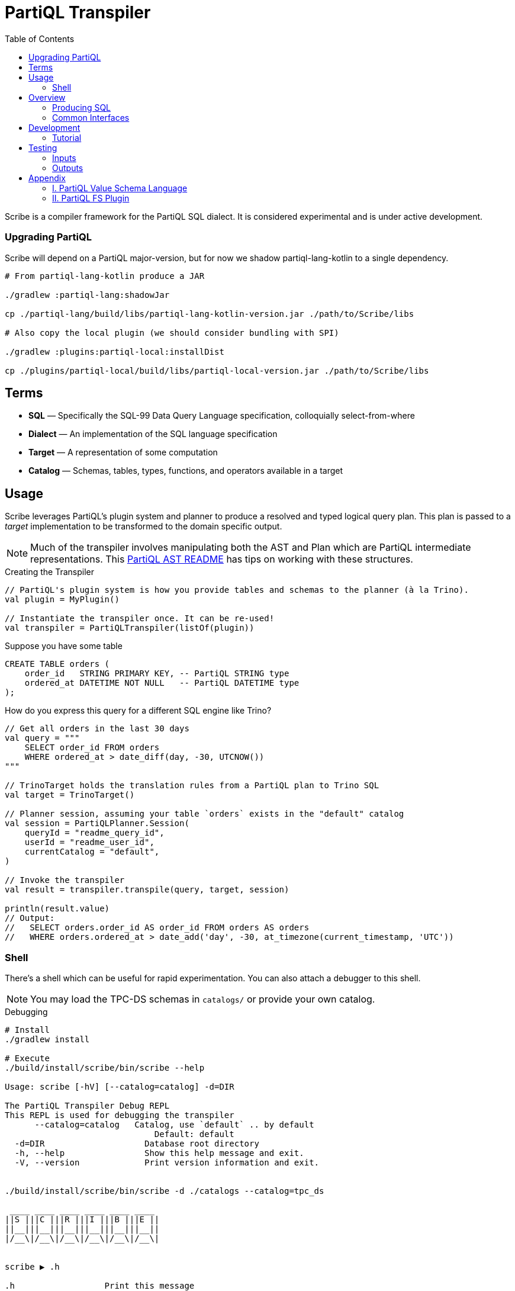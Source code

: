 = PartiQL Transpiler
:toc:

Scribe is a compiler framework for the PartiQL SQL dialect.
It is considered experimental and is under active development.

=== Upgrading PartiQL

Scribe will depend on a PartiQL major-version, but for now we shadow partiql-lang-kotlin to a single dependency.

[source,shell]
----
# From partiql-lang-kotlin produce a JAR

./gradlew :partiql-lang:shadowJar

cp ./partiql-lang/build/libs/partiql-lang-kotlin-version.jar ./path/to/Scribe/libs

# Also copy the local plugin (we should consider bundling with SPI)

./gradlew :plugins:partiql-local:installDist

cp ./plugins/partiql-local/build/libs/partiql-local-version.jar ./path/to/Scribe/libs
----

== Terms

* *SQL* — Specifically the SQL-99 Data Query Language specification, colloquially select-from-where
* *Dialect* — An implementation of the SQL language specification
* *Target* — A representation of some computation
* *Catalog* — Schemas, tables, types, functions, and operators available in a target

== Usage

Scribe leverages PartiQL's plugin system and planner to produce a resolved and typed logical query plan.
This plan is passed to a _target_ implementation to be transformed to the domain specific output.

NOTE: Much of the transpiler involves manipulating both the AST and Plan which are PartiQL intermediate representations.
This xref:https://github.com/partiql/partiql-lang-kotlin/blob/main/partiql-ast/README.adoc[PartiQL AST README] has tips on working with these structures.

.Creating the Transpiler
[source,kotlin]
----
// PartiQL's plugin system is how you provide tables and schemas to the planner (à la Trino).
val plugin = MyPlugin()

// Instantiate the transpiler once. It can be re-used!
val transpiler = PartiQLTranspiler(listOf(plugin))
----

Suppose you have some table

[source,sql]
----
CREATE TABLE orders (
    order_id   STRING PRIMARY KEY, -- PartiQL STRING type
    ordered_at DATETIME NOT NULL   -- PartiQL DATETIME type
);
----

How do you express this query for a different SQL engine like Trino?

[source,kotlin]
----
// Get all orders in the last 30 days
val query = """
    SELECT order_id FROM orders
    WHERE ordered_at > date_diff(day, -30, UTCNOW())
"""

// TrinoTarget holds the translation rules from a PartiQL plan to Trino SQL
val target = TrinoTarget()

// Planner session, assuming your table `orders` exists in the "default" catalog
val session = PartiQLPlanner.Session(
    queryId = "readme_query_id",
    userId = "readme_user_id",
    currentCatalog = "default",
)

// Invoke the transpiler
val result = transpiler.transpile(query, target, session)

println(result.value)
// Output:
//   SELECT orders.order_id AS order_id FROM orders AS orders
//   WHERE orders.ordered_at > date_add('day', -30, at_timezone(current_timestamp, 'UTC'))
----

=== Shell

There's a shell which can be useful for rapid experimentation. You can also attach a debugger to this shell.

NOTE: You may load the TPC-DS schemas in `catalogs/` or provide your own catalog.

.Debugging
[source,bash]
----
# Install
./gradlew install

# Execute
./build/install/scribe/bin/scribe --help

Usage: scribe [-hV] [--catalog=catalog] -d=DIR

The PartiQL Transpiler Debug REPL
This REPL is used for debugging the transpiler
      --catalog=catalog   Catalog, use `default` .. by default
                              Default: default
  -d=DIR                    Database root directory
  -h, --help                Show this help message and exit.
  -V, --version             Print version information and exit.


./build/install/scribe/bin/scribe -d ./catalogs --catalog=tpc_ds

 ____ ____ ____ ____ ____ ____
||S |||C |||R |||I |||B |||E ||
||__|||__|||__|||__|||__|||__||
|/__\|/__\|/__\|/__\|/__\|/__\|


scribe ▶ .h

.h                  Print this message
.s                  Print command history
.q                  Disconnect
.d                  Describe catalog
.dt table           Describe table
.debug on|off       Toggle debug printing
.t target           Get/Set the transpiler target
.clear              Clear screen
----

NOTE: You can attach a debugger with `JAVA_OPTS=-agentlib:jdwp=transport=dt_socket,server=y,suspend=n,address=localhost:5050 ...`


== Overview

Scribe is a framework to plug different compilation backends.
Perhaps this project should be renamed to BYOB (bring your own backend).
For now, we only provide SQL source-to-source compilation (hence "transpile"), but you could conceive of several non-SQL targets such as:

* xref:https://substrait.io/[Substrait]
* xref:https://spark.apache.org/docs/latest/api/java/org/apache/spark/sql/Dataset.html[Spark Dataset Closure]
* xref:https://beam.apache.org/documentation/basics/[Apache Beam Transform]
* xref:https://calcite.apache.org/docs/algebra.html[Calcite relational algebra]

=== Producing SQL

For now, Scribe provides two simple SQL text targets.
Each dialect is _quite_ similar (hence dialect) so much of the base translation from PartiQL's logical plan to an SQL AST is captured by `org.partiql.transpiler.sql.SqlTransform`.

This applies a transformation of relational algebra to an SQL AST just like Calcite's xref:https://github.com/apache/calcite/blob/main/core/src/main/java/org/apache/calcite/rel/rel2sql/RelToSqlConverter.java[RelToSqlConverter]; however, this is currently more limited than Calcite's.

Much of the differences between dialects comes down to scalar functions, but it's often the case that each dialect has functions with similar functionality albeit different names.
This is shown in the earlier `UTCNOW()` example.

=== Common Interfaces

The most useful interfaces to implement for an SQL target are

* `TpTarget<T>` — Base transpiler target interface
* `SqlTarget` — Base `TpTarget<String>` implementation for an SQL dialect target
* `SqlCalls` — Ruleset for rewriting scalar calls
* `SqlTransform` — Ruleset for RelToSql conversion

== Development

Let's work through an example of developing our own SQL target using SQLite as the target.
How might we transpile?

[source,sql]
----
SELECT CAST(a AS STRING) FROM T
----

With basic familiarity of SQLite, we know that `STRING` is not a valid type name, and we should replace it with `TEXT`.
How do we express this in a transpilation target?

=== Tutorial

.Extend SqlTarget
[source,kotlin]
----
public object SQLiteTarget : SqlTarget() {

    override val target: String = "SQLite"

    // Using SQLite3
    override val version: String = "3"

    // Override the default call ruleset with the SQLiteCalls ruleset
    override fun getCalls(onProblem: Problemhandler): SqlCalls = SQLiteCalls()

    // No need to rewrite the plan, return as is
    override fun rewrite(plan: PartiQLPlan, onProblem: ProblemCallback) = plan
}
----

NOTE: I'm conflicted on how to pass the problem handler to SqlCalls, so that's subject to change.

.Provide Scalar Function Ruleset
[source,kotlin]
----
@OptIn(PartiQLValueExperimental::class)
public class SQLiteCalls : SqlCalls() {

    /**
    * SqlCalls has many open functions which you can extend to override for edge cases.
    */
    override fun rewriteCast(type: PartiQLValueType, args: SqlArgs): Expr = Ast.create {
        if (type == PartiQLValueType.STRING) {
            // do something special for `CAST(.. AS STRING)`
            Ast.create { exprCast(args[0].expr, typeCustom("TEXT")) }
        } else {
            return super.rewriteCast(type, args)
        }
    }
}
----

This is reasonable, but what about replacing all occurrences of STRING with TEXT?
It would be a cumbersome to track down all the places a type might be used (like this `IS` special form is another).

We can actually _also_ extend how SQL is rendered to text via an extendable query printing framework.
See xref:https://github.com/partiql/partiql-lang-kotlin/pull/1183[Pull #1183].
You can provide the pretty-printer a _Dialect_ which contains base behavior for translating from an AST to a Block tree where the Block tree is a basic formatting structure.

Let's implement `SQLiteDialect` and wire it to our `SQLiteTarget`.

.Defining a Dialect
[source,kotlin]
----
public object SQLiteDialect : SqlDialect() {

    override fun visitTypeString(node: Type.String, head: SqlBlock) =
        SqlBlock.Link(head, SqlBlock.Text("TEXT"))
}
----

.Providing the Dialect
All this says is during the fold from an AST to Block tree, is to append the string "TEXT" to the tree.
We can use this dialect for our target by overriding the `dialect` field.

[source,kotlin]
----
public object SQLiteTarget : SqlTarget() {

    // ... same as before

    // hook up the pretty-printer rules
    override val dialect = SQLiteDialect
}
----

== Testing

PartiQL Scribe has a simple testing framework whereby each target asserts its desired output against a shared set of
input queries (defined in `test/resources/inputs/`).

If you wish to add a new test; please add in one of the .sql files of `test/resources/inputs/` with a unique name.

=== Inputs

All tests within a directory are flattened; you may define multiple tests in one file.

[source,sql]
----
-- Tests are named with the macro `--#[my-test-name]`

--#[readme-example-00]
SELECT header FROM readme;

-- be sure to terminate a statement with `;`

--#[readme-example-01]
SELECT x, y, z FROM T
WHERE x BETWEEN y AND z;
----

=== Outputs

Similar to inputs, you'll see that expected test outputs are stored in `test/resources/outputs`. The default test suite
will produce a junit test for each expected output. You may implement additional junit tests for negative testing.

Please see `test / org.partiql.scribe.targets.PartiQLTargetSuite` as an example.

== Appendix

=== I. PartiQL Value Schema Language

Testing schemas are described using a modified version of the xref:https://docs.oracle.com/cd/E26161_02/html/GettingStartedGuide/avroschemas.html#avro-complexdatatypes[Avro JSON schema].
The changes are (1) it's Ion and (2) we use the PartiQL type names.

.Basic Type Schema Examples
[source,ion,subs=none]
----
// type name atomic types
"int"

// type list for union types
[ "int", "null" ]

// Collection Type
{
  type: "bag",  // valid values "bag", "list", "sexp"
  items: type
}

// Struct Type
{
  type: "struct",
  fields: [
    {
      name: "foo",
      type: type
    },
    // ....
  ]
}
----

IMPORTANT: For now, we omit constraints such as open/closed structs.

=== II. PartiQL FS Plugin

The PartiQL FS Plugin builds a catalog from a directory tree. It is implemented here https://github.com/partiql/partiql-lang-kotlin/tree/transpile/partiql-planner/src/testFixtures/kotlin/org/partiql/planner/test/plugin.

NOTE: Directories are nested schemas; files represent table schema where the table name is the file name (without .ion).

It will eventually be merged with mockdb. The only difference is that is meoizes parsed schemas and uses PartiQL Value Schema
syntax.
